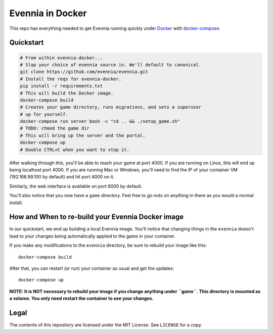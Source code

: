 Evennia in Docker
=================

This repo has everything needed to get Evennia running quickly
under Docker_ with docker-compose_.

.. _Docker: https://www.docker.com/
.. _docker-compose: https://docs.docker.com/compose/

Quickstart
----------

.. code:: bash

    # From within evennia-docker...
    # Slap your choice of evennia source in. We'll default to canonical.
    git clone https://github.com/evennia/evennia.git
    # Install the reqs for evennia-docker.
    pip install -r requirements.txt
    # This will build the Docker image.
    docker-compose build
    # Creates your game directory, runs migrations, and sets a superuser
    # up for yourself.
    docker-compose run server bash -c "cd .. && ./setup_game.sh"
    # TODO: chmod the game dir
    # This will bring up the server and the portal.
    docker-compose up
    # Double CTRL+C when you want to stop it.

After walking through this, you'll be able to reach your game at port 4000.
If you are running on Linux, this will end up being localhost port 4000. If
you are running Mac or Windows, you'll need to find the IP of your
container VM (192.168.99.100 by default) and hit port 4000 on it.

Similarly, the web interface is available on port 8000 by default.

You'll also notice that you now have a ``game`` directory. Feel free to
go nuts on anything in there as you would a normal install.

How and When to re-build your Evennia Docker image
--------------------------------------------------

In our quickstart, we end up building a local Evennia image. You'll notice
that changing things in the ``evennia`` doesn't lead to your changes being
automatically applied to the game in your container.

If you make any modifications to the ``evennia`` directory, be sure to
rebuild your image like this::

    docker-compose build

After that, you can restart (or run) your container as usual and get the
updates::

    docker-compose up

**NOTE: It is NOT necessary to rebuild your image if you change anything
under ``game``. This directory is mounted as a volume. You only need
restart the container to see your changes.**

Legal
-----

The contents of this repository are licensed under the MIT License. See
``LICENSE`` for a copy.
